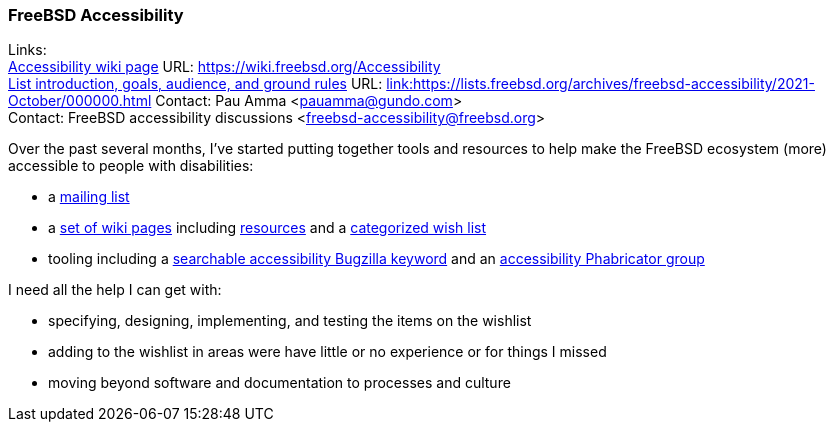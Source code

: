 === FreeBSD Accessibility

Links: +
link:https://wiki.freebsd.org/Accessibility[Accessibility wiki page] URL: link:https://wiki.freebsd.org/Accessibility[https://wiki.freebsd.org/Accessibility] +
link:https://lists.freebsd.org/archives/freebsd-accessibility/2021-October/000000.html[List introduction, goals, audience, and ground rules] URL: link:https://lists.freebsd.org/archives/freebsd-accessibility/2021-October/000000.html[link:https://lists.freebsd.org/archives/freebsd-accessibility/2021-October/000000.html]
Contact: Pau Amma <pauamma@gundo.com> +
Contact: FreeBSD accessibility discussions <freebsd-accessibility@freebsd.org>

Over the past several months, I've started putting together tools and resources to help make the FreeBSD ecosystem (more) accessible to people with disabilities:

* a link:https://lists.freebsd.org/subscription/freebsd-accessibility[mailing list]
* a link:https://wiki.freebsd.org/Accessibility[set of wiki pages] including link:https://wiki.freebsd.org/Accessibility/Resources[resources] and a link:https://wiki.freebsd.org/Accessibility/Wishlist[categorized wish list]
* tooling including a link:https://bugs.freebsd.org/bugzilla/buglist.cgi?keywords=accessibility&list_id=471790&resolution=---[searchable accessibility Bugzilla keyword] and an link:https://reviews.freebsd.org/project/profile/87/[accessibility Phabricator group]

I need all the help I can get with:

* specifying, designing, implementing, and testing the items on the wishlist
* adding to the wishlist in areas were have little or no experience or for things I missed
* moving beyond software and documentation to processes and culture
